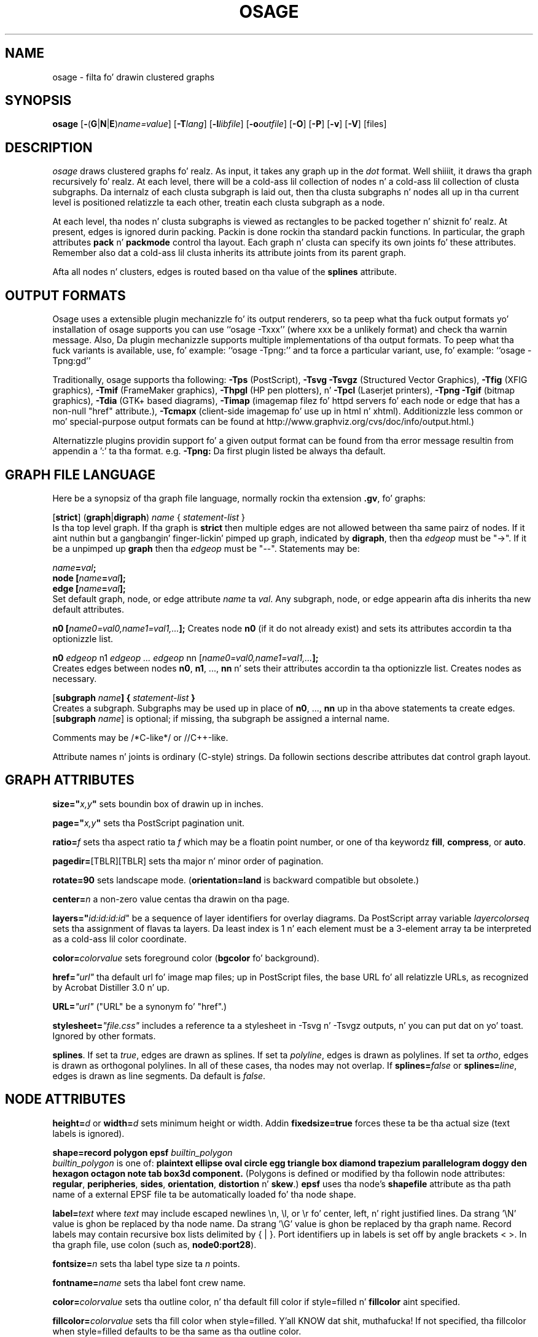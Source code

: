 .TH OSAGE 1 "27 May 2009"
.SH NAME
osage \- filta fo' drawin clustered graphs
.SH SYNOPSIS
\fBosage\fR
[\fB\-\fR(\fBG\fR|\fBN\fR|\fBE\fR)\fIname=value\fR]
[\fB\-T\fIlang\fR]
[\fB\-l\fIlibfile\fR]
[\fB\-o\fIoutfile\fR]
[\fB\-O\fR]
[\fB\-P\fR]
[\fB\-v\fR]
[\fB\-V\fR]
[files]
.SH DESCRIPTION
.I osage
draws clustered graphs fo' realz. As input, it takes any graph up in the
.I dot
format. Well shiiiit, it draws tha graph recursively fo' realz. At each level, there will
be a cold-ass lil collection of nodes n' a cold-ass lil collection of clusta subgraphs.
Da internalz of each clusta subgraph is laid out, then tha 
clusta subgraphs n' nodes all up in tha current level is positioned
relatizzle ta each other, treatin each clusta subgraph as a node. 
.P
At each level, tha nodes n' clusta subgraphs is viewed as rectangles
to be packed together n' shiznit fo' realz. At present, edges is ignored durin packing.
Packin is done rockin tha standard packin functions. In particular,
the graph attributes \fBpack\fP n' \fBpackmode\fP control tha layout.
Each graph n' clusta can specify its own joints fo' these attributes.
Remember also dat a cold-ass lil clusta inherits its attribute joints from
its parent graph.
.P
Afta all nodes n' clusters, edges is routed based on tha value of
the \fBsplines\fP attribute.
.SH OUTPUT FORMATS
Osage uses a extensible plugin mechanizzle fo' its output renderers,
so ta peep what tha fuck output formats yo' installation of osage supports
you can use ``osage \-Txxx'' (where xxx be a unlikely format)
and check tha warnin message.
Also, Da plugin mechanizzle supports multiple implementations
of tha output formats.
To peep what tha fuck variants is available, use, fo' example: ``osage \-Tpng:''
and ta force a particular variant, use, fo' example: ``osage \-Tpng:gd''
.P
Traditionally, osage supports tha following:
\fB\-Tps\fP (PostScript),
\fB\-Tsvg\fP \fB\-Tsvgz\fP (Structured Vector Graphics),
\fB\-Tfig\fP (XFIG graphics),
\fB\-Tmif\fP (FrameMaker graphics),
\fB\-Thpgl\fP (HP pen plotters), n' \fB\-Tpcl\fP (Laserjet printers),
\fB\-Tpng\fP \fB\-Tgif\fP (bitmap graphics),
\fB\-Tdia\fP (GTK+ based diagrams),
\fB\-Timap\fP (imagemap filez fo' httpd servers fo' each node or edge
that has a non\(hynull "href" attribute.),
\fB\-Tcmapx\fP (client\(hyside imagemap fo' use up in html n' xhtml).
Additionizzle less common or mo' special\(hypurpose output formats
can be found at http://www.graphviz.org/cvs/doc/info/output.html.)
.P
Alternatizzle plugins providin support fo' a given output format
can be found from tha error message resultin from appendin a ':' ta tha format. e.g. \fB-Tpng:\fP
Da first plugin listed be always tha default.
.SH GRAPH FILE LANGUAGE
Here be a synopsiz of tha graph file language, normally rockin tha extension \fB.gv\fR, fo' graphs:
.PP
[\fBstrict\fR] (\fBgraph\fR|\fBdigraph\fR) \fIname\fP { \fIstatement\(hylist\fP }\fR
.br 
Is tha top level graph. If tha graph is \fBstrict\fR then multiple edges are
not allowed between tha same pairz of nodes.
If it aint nuthin but a gangbangin' finger-lickin' pimped up graph, indicated by \fBdigraph\fR,
then tha \fIedgeop\fR must be "\->". If it be a unpimped up \fBgraph\fR
then tha \fIedgeop\fR must be "\-\-".
Statements may be:
.PP
\fIname\fB=\fIval\fB;\fR
.br
\fBnode [\fIname\fB=\fIval\fB];\fR
.br
\fBedge [\fIname\fB=\fIval\fB];\fR
.br
Set default graph, node, or edge attribute \fIname\fP ta \fIval\fP.
Any subgraph, node, or edge appearin afta dis inherits tha new
default attributes.
.PP
\fBn0 [\fIname0=val0,name1=val1,...\fB];\fR
Creates node \fBn0\fP (if it do not already exist)
and sets its attributes accordin ta tha optionizzle list. 
.PP
\fBn0 \fIedgeop\fR n1 \fIedgeop\fR \fI...\fB \fIedgeop\fR nn [\fIname0=val0,name1=val1,...\fB];\fR
.br
Creates edges between nodes \fBn0\fP, \fBn1\fP, ..., \fBnn\fP n' sets
their attributes accordin ta tha optionizzle list.
Creates nodes as necessary.
.PP
[\fBsubgraph \fIname\fB] { \fIstatement\(hylist \fB}\fR
.br
Creates a subgraph.  Subgraphs may be used up in place
of \fBn0\fP, ..., \fBnn\fP up in tha above statements ta create edges.
[\fBsubgraph \fIname\fR] is optional;
if missing, tha subgraph be assigned a internal name. 
.PP
Comments may be /*C\(hylike*/ or //C++\(hylike.

.PP
Attribute names n' joints is ordinary (C\(hystyle) strings.
Da followin sections describe attributes dat control graph layout.

.SH "GRAPH ATTRIBUTES"
.PP
\fBsize="\fIx,y\fP"\fR sets boundin box of drawin up in inches.
.PP
\fBpage="\fIx,y\fP"\fR sets tha PostScript pagination unit.
.PP
\fBratio=\fIf\fR sets tha aspect ratio ta \fIf\fP which may be
a floatin point number, or one of tha keywordz \fBfill\fP,
\fBcompress\fP, or \fBauto\fP.
.PP
\fBpagedir=\fR[TBLR][TBLR] sets tha major n' minor order of pagination.
.PP
\fBrotate=90\fR sets landscape mode. 
(\fBorientation=land\fR is backward compatible but obsolete.)
.PP
\fBcenter=\fIn\fR a non\(hyzero value centas tha drawin on tha page.
.PP
\fBlayers="\fIid:id:id:id\fR" be a sequence of layer identifiers for
overlay diagrams.  Da PostScript array variable \fIlayercolorseq\fR
sets tha assignment of flavas ta layers. Da least index is 1 n' 
each element must be a 3\(hyelement array ta be interpreted as a cold-ass lil color coordinate.
.PP
\fBcolor=\fIcolorvalue\fR sets foreground color (\fBbgcolor\fP fo' background).
.PP
\fBhref=\fI"url"\fR tha default url fo' image map files; up in PostScript files,
the base URL fo' all relatizzle URLs, as recognized by Acrobat Distiller
3.0 n' up.
.PP
\fBURL=\fI"url"\fR ("URL" be a synonym fo' "href".)
.PP
\fBstylesheet=\fI"file.css"\fR includes a reference ta a stylesheet
in \-Tsvg n' \-Tsvgz outputs, n' you can put dat on yo' toast.  Ignored by other formats.
.PP
\fBsplines\fR. If set ta \fItrue\fR, edges are
drawn as splines.
If set ta \fIpolyline\fR, edges is 
drawn as polylines.
If set ta \fIortho\fR, edges is 
drawn as orthogonal polylines.
In all of these cases, tha nodes may not overlap.
If \fBsplines=\fIfalse\fR or \fBsplines=\fIline\fR, edges is 
drawn as line segments.
Da default is \fIfalse\fR.

.SH "NODE ATTRIBUTES"
.PP
\fBheight=\fId\fR or \fBwidth=\fId\fR sets minimum height or width.
Addin \fBfixedsize=true\fP forces these ta be tha actual size
(text labels is ignored).
.PP
\fBshape=record polygon epsf \fIbuiltin_polygon\fR
.br
\fIbuiltin_polygon\fR is one of: \fBplaintext ellipse oval circle egg 
triangle box diamond trapezium parallelogram doggy den hexagon octagon
note tab box3d component.\fR
(Polygons is defined or modified by tha followin node attributes:
\fBregular\fR, \fBperipheries\fR, \fBsides\fR, \fBorientation\fR,
\fBdistortion\fR n' \fBskew\fR.)  \fBepsf\fR uses tha node's
\fBshapefile\fR attribute as tha path name of a external
EPSF file ta be automatically loaded fo' tha node shape.
.PP
\fBlabel=\fItext\fR where \fItext\fP may include escaped newlines
\\\|n, \\\|l, or \\\|r fo' center, left, n' right justified lines.
Da strang '\\N' value is ghon be replaced by tha node name.
Da strang '\\G' value is ghon be replaced by tha graph name.
Record labels may contain recursive box lists delimited by { | }.
Port identifiers up in labels is set off by angle brackets < >.
In tha graph file, use colon (such as, \fBnode0:port28\fR).
.PP
\fBfontsize=\fIn\fR sets tha label type size ta \fIn\fP points.
.PP
\fBfontname=\fIname\fR sets tha label font crew name.
.PP
\fBcolor=\fIcolorvalue\fR sets tha outline color, n' tha default fill color
if style=filled n' \fBfillcolor\fR aint specified.
.PP
\fBfillcolor=\fIcolorvalue\fR sets tha fill color
when style=filled. Y'all KNOW dat shit, muthafucka!  If not specified, tha fillcolor when style=filled defaults
to be tha same as tha outline color.
.PP
\fBfontcolor=\fIcolorvalue\fR sets tha label text color.
.PP
A \fIcolorvalue\fP may be "\fIh,s,v\fB"\fR (hue, saturation, brightness)
floatin point numbers between 0 n' 1, or a X11 color name such as
\fBwhite black red chronic blue yellow magenta cyan\fR or \fBburlywood\fR,
or a "\fI#rrggbb" (red, green, blue, 2 hex charactas each) value.
.PP
\fBstyle=filled solid dashed dotted bold invis\fP or any Postscript code.
.PP
\fBlayer=\fIid\fR or \fIid:id\fR or "all" sets tha nodez actizzle layers.
Da empty strang means no layers (invisible).
.PP
Da followin attributes apply only ta polygon shape nodes:
.PP
\fBregular=\fIn\fR if \fIn\fR is non\(hyzero then tha polygon is made 
regular, i.e. symmetric bout tha x n' y axis, otherwise the
polygon takes on tha aspect ratio of tha label. 
\fIbuiltin_polygons\fR dat is not already regular is made regular
by dis attribute.
\fIbuiltin_polygons\fR dat is already regular is not affected (i.e.
they cannot be made asymmetric).
.PP
\fBperipheries=\fIn\fR sets tha number of periphery lines drawn around
the polygon. I aint talkin' bout chicken n' gravy biatch.  This value supersedes tha number of periphery lines
of \fIbuiltin_polygons\fR.
.PP
\fBsides=\fIn\fR sets tha number of sides ta tha polygon. I aint talkin' bout chicken n' gravy biatch. \fIn\fR<3
results up in a ellipse.
This attribute is ignored by \fIbuiltin_polygons\fR.
.PP
\fBorientation=\fIf\fR sets tha orientation of tha straight-up original gangsta apex of the
polygon counterclockwise from tha vertical, up in degrees.
\fIf\fR may be a gangbangin' floatin point number.
Da orientation of labels aint affected by dis attribute.
This attribute be added ta tha initial orientation of \fIbuiltin_polygons.\fR
.PP
\fBdistortion=\fIf\fR sets tha amount of broadenin of tha top and
narrowin of tha bottom of tha polygon (relatizzle ta its orientation). 
Floatin point joints between \-1 n' +1 is suggested.
This attribute is ignored by \fIbuiltin_polygons\fR.
.PP                                                            
\fBskew=\fIf\fR sets tha amount of right\(hydisplacement of tha top and
left\(hydisplacement of tha bottom of tha polygon (relatizzle ta its
orientation).
Floatin point joints between \-1 n' +1 is suggested.
This attribute is ignored by \fIbuiltin_polygons\fR.
.PP
\fBhref=\fI"url"\fR sets tha url fo' tha node up in imagemap, PostScript n' SVG
files.
Da substrings '\\N' n' '\\G' is substituted up in tha same manner as
for tha node label attribute.
Additionally tha substrin '\\L' is substituted wit tha node label string.
.PP
\fBURL=\fI"url"\fR ("URL" be a synonym fo' "href".)
.PP
\fBtarget=\fI"target"\fR be a target strang fo' client\(hyside imagemaps
and SVG, effectizzle when nodes gotz a URL.
Da target strang is used ta determine which window of tha browser is used
for tha URL.  Settin it ta "_graphviz" will open a freshly smoked up window if it don't
already exist, or reuse it if it do.
If tha target strang is empty, tha default,
then no target attribute is included up in tha output.
Da substrings '\\N' n' '\\G' is substituted up in tha same manner as
for tha node label attribute.
Additionally tha substrin '\\L' is substituted wit tha node label string.
.PP
\fBtooltip=\fI"tooltip"\fR be a tooltip strang fo' client\(hyside imagemaps
and SVG, effectizzle when nodes gotz a URL.  Da tooltip strang defaults ta be the
same as tha label strin yo, but dis attribute permits nodes without
labels ta still have tooltips thus permittin denser graphs.
Da substrings '\\N' n' '\\G' is substituted up in tha same manner as
for tha node label attribute.
Additionally tha substrin '\\L' is substituted wit tha node label string.


.SH "EDGE ATTRIBUTES"
.PP
\fBlabel=\fItext\fR where \fItext\fR may include escaped newlines
\\\|n, \\\|l, or \\\|r fo' centered, left, or right justified lines.
If tha substrin '\\T' is found up in a label it is ghon be replaced by tha tail_node name.
If tha substrin '\\H' is found up in a label it is ghon be replaced by tha head_node name.
If tha substrin '\\E' value is found up in a label it is ghon be replaced by: tail_node_name\->head_node_name
If tha substrin '\\G' is found up in a label it is ghon be replaced by tha graph name.
or by: tail_node_name\-\-head_node_name fo' unpimped up graphs.
.PP
\fBfontsize=\fIn\fR sets tha label type size ta \fIn\fP points.
.PP
\fBfontname=\fIname\fR sets tha label font crew name.
.PP
\fBfontcolor=\fIcolorvalue\fR sets tha label text color.
.PP
\fBstyle=solid dashed dotted bold invis\fP
.PP
\fBcolor=\fIcolorvalue\fR sets tha line color fo' edges.
.PP
\fBcolor=\fIcolorvaluelist\fR a ':' separated list of \fIcolorvalue\fR creates
parallel edges, one edge fo' each color.
.PP
\fBdir=forward back both none\fP controls arrow direction.
.PP
\fBtailclip,headclip=false\fP disablez endpoint shape clipping.
.PP
\fBhref=\fI"url"\fR sets tha url fo' tha node up in imagemap, PostScript n' SVG
files.
Da substrings '\\T', '\\H', '\\E' n' '\\G' is substituted up in tha same manner as
for tha edge label attribute.
Additionally tha substrin '\\L' is substituted wit tha edge label string.
.PP
\fBURL=\fI"url"\fR ("URL" be a synonym fo' "href".)
.PP
\fBtarget=\fI"target"\fR be a target strang fo' client\(hyside imagemaps
and SVG, effectizzle when edges gotz a URL.
If tha target strang is empty, tha default,
then no target attribute is included up in tha output.
Da substrings '\\T', '\\H', '\\E' n' '\\G' is substituted up in tha same manner as
for tha edge label attribute.
Additionally tha substrin '\\L' is substituted wit tha edge label string.
.PP
\fBtooltip=\fI"tooltip"\fR be a tooltip strang fo' client\(hyside imagemaps
effectizzle when edges gotz a URL.  Da tooltip strang defaults ta be the
same as tha edge label string. 
Da substrings '\\T', '\\H', '\\E' n' '\\G' is substituted up in tha same manner as
for tha edge label attribute.
Additionally tha substrin '\\L' is substituted wit tha edge label string.
.PP
\fBarrowhead,arrowtail=none, normal, inv, dot, odot, invdot, invodot,
tee, empty, invempty, open, halfopen, diamond, odiamond, box, obox, crow\fP.
.PP
\fBarrowsize\fP (norm_length=10,norm_width=5,
inv_length=6,inv_width=7,dot_radius=2) 
.PP
\fBheadlabel,taillabel=string\fP fo' port labels.
\fBlabelfontcolor\fP,\fBlabelfontname\fP,\fBlabelfontsize\fP
for head n' tail labels.
Da substrings '\\T', '\\H', '\\E' n' '\\G' is substituted up in tha same manner as
for tha edge label attribute.
Additionally tha substrin '\\L' is substituted wit tha edge label string.
.PP
\fBheadhref=\fI"url"\fR sets tha url fo' tha head port up in imagemap, PostScript n' SVG files.
Da substrings '\\T', '\\H', '\\E' n' '\\G' is substituted up in tha same manner as
for tha edge label attribute.
Additionally tha substrin '\\L' is substituted wit tha edge label string.
.PP
\fBheadURL=\fI"url"\fR ("headURL" be a synonym fo' "headhref".)
.PP
\fBheadtarget=\fI"headtarget"\fR be a target strang fo' client\(hyside imagemaps
and SVG, effectizzle when edge headz gotz a URL.
Da headtarget strang is used ta determine which window of tha browser is used
for tha URL.  If tha headtarget strang is empty, tha default,
then headtarget defaults ta tha same value as target fo' tha edge.
Da substrings '\\T', '\\H', '\\E' n' '\\G' is substituted up in tha same manner as
for tha edge label attribute.
Additionally tha substrin '\\L' is substituted wit tha edge label string.
.PP
\fBheadtooltip=\fI"tooltip"\fR be a tooltip strang fo' client\(hyside imagemaps
effectizzle when head ports gotz a URL.  Da tooltip strang defaults ta be the
same as tha headlabel string. 
Da substrings '\\T', '\\H', n' '\\E' is substituted up in tha same manner as
for tha edge label attribute.
Additionally tha substrin '\\L' is substituted wit tha edge label string.
.PP
\fBtailhref=\fI"url"\fR sets tha url fo' tha tail port up in imagemap, PostScript n' SVG files.
Da substrings '\\T', '\\H', '\\E' n' '\\G' is substituted up in tha same manner as
for tha edge label attribute.
Additionally tha substrin '\\L' is substituted wit tha edge label string.
.PP
\fBtailURL=\fI"url"\fR ("tailURL" be a synonym fo' "tailhref".)
.PP
\fBtailtarget=\fI"tailtarget"\fR be a target strang fo' client\(hyside imagemaps
and SVG, effectizzle when edge tails gotz a URL.
Da tailtarget strang is used ta determine which window of tha browser is used
for tha URL.  If tha tailtarget strang is empty, tha default,
then tailtarget defaults ta tha same value as target fo' tha edge.
Da substrings '\\T', '\\H', '\\E' n' '\\G' is substituted up in tha same manner as
for tha edge label attribute.
Additionally tha substrin '\\L' is substituted wit tha edge label string.
.PP
\fBtailtooltip=\fI"tooltip"\fR be a tooltip strang fo' client\(hyside imagemaps
effectizzle when tail ports gotz a URL.  Da tooltip strang defaults ta be the
same as tha taillabel string. 
Da substrings '\\T', '\\H', '\\E' n' '\\G' is substituted up in tha same manner as
for tha edge label attribute.
Additionally tha substrin '\\L' is substituted wit tha edge label string.
.PP
\fBlabeldistance\fP n' \fPport_label_distance\fP set distance; also
\fBlabelangle\fP (in degrees CCW)
.PP
\fBdecorate\fP draws line from edge ta label.
.PP
\fBsamehead,sametail\fP aim edges havin tha same value ta the
same port, rockin tha average landin point.
.PP
\fBlayer=\fIid\fR or \fIid:id\fR or "all" sets tha edgez actizzle layers.
Da empty strang means no layers (invisible).

.PP
\fB(neato\(hyspecific attributes)\fR
.br
\fBw=\fIf\fR sets tha weight (sprin constant) of a edge
to tha given floatin point value.  Da default is 1.0;
greata joints make tha edge tend mo' toward its optimal length.
.PP
\fBlen=\fIf\fR sets tha optimal length of a edge.
Da default is 1.0.
.SH "COMMAND LINE OPTIONS"
\fB\-G\fP sets a thugged-out default graph attribute.
.br
\fB\-N\fP sets a thugged-out default node attribute.
.br
\fB\-E\fP sets a thugged-out default edge attribute.
Example: \fB\-Gsize="7,8" \-Nshape=box \-Efontsize=8\fR
.PP
\fB\-l\fIfile\fR loadz custom PostScript library files.
Usually these define custom shapes or styles.
If \fB\-l\fP is given by itself, tha standard library is omitted.
.PP
\fB\-T\fIlang\fR sets tha output language as busted lyrics bout above.
.PP
\fB\-O\fP automatically generate output filenames based on tha input filename n' tha \-T format.
.PP
\fB\-v\fP (verbose) prints various shiznit useful fo' debugging.
.PP
\fB\-V\fP (version) prints version shiznit n' exits.
.PP
\fB\-?\fP prints tha usage n' exits.
.SH "EXAMPLES"
.nf
digraph test123 {
        pack=8
        subgraph cluster0 {
          packmode=array
          x y x0 y0 x1
          subgraph cluster1 {
            m n
          }
        }
        b [shape=box];
        c [label="hello\enworld",color=blue,fontsize=24,
             fontname="Palatino\-Italic",fontcolor=red,style=filled];
        a \-> z
        x \-> z
        a \-> b \-> c;
        a \-> {x y};
        edge [style=dashed,color=red];
        b \-> x;
}
.fi
.SH AUTHORS
Emden R. Gansner <erg@research.att.com>
.SH "SEE ALSO"
This playa page gotz nuff only a lil' small-ass amount of tha shiznit related
to tha Graphviz layout programs. Da most complete shiznit can be
found at http://www.graphviz.org/Documentation.php, especially up in the
on\(hyline reference pages. Most of these documents is also available up in the
\fIdoc\fP n' \fIdoc/info\fP subtrees up in tha source n' binary distributions.
.PP
dot(1)
